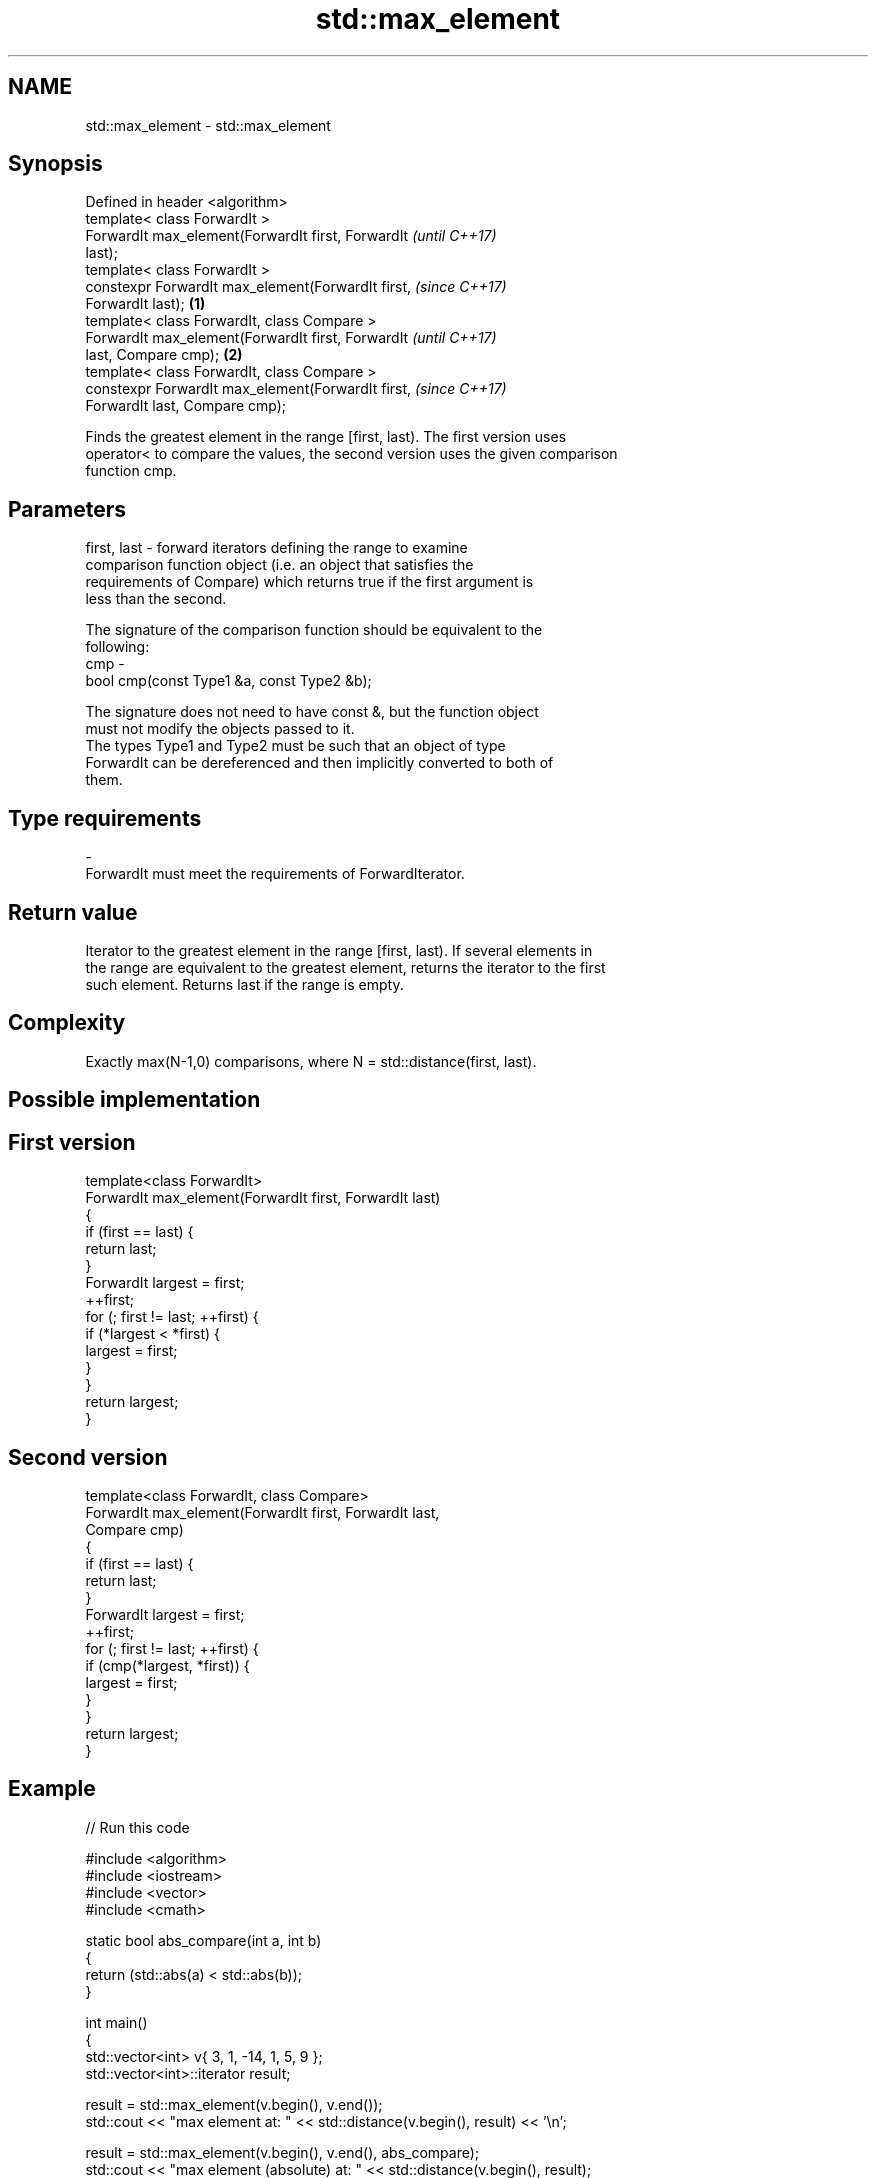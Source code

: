 .TH std::max_element 3 "Nov 25 2015" "2.1 | http://cppreference.com" "C++ Standard Libary"
.SH NAME
std::max_element \- std::max_element

.SH Synopsis
   Defined in header <algorithm>
   template< class ForwardIt >
   ForwardIt max_element(ForwardIt first, ForwardIt         \fI(until C++17)\fP
   last);
   template< class ForwardIt >
   constexpr ForwardIt max_element(ForwardIt first,         \fI(since C++17)\fP
   ForwardIt last);                                 \fB(1)\fP
   template< class ForwardIt, class Compare >
   ForwardIt max_element(ForwardIt first, ForwardIt                       \fI(until C++17)\fP
   last, Compare cmp);                                  \fB(2)\fP
   template< class ForwardIt, class Compare >
   constexpr ForwardIt max_element(ForwardIt first,                       \fI(since C++17)\fP
   ForwardIt last, Compare cmp);

   Finds the greatest element in the range [first, last). The first version uses
   operator< to compare the values, the second version uses the given comparison
   function cmp.

.SH Parameters

   first, last - forward iterators defining the range to examine
                 comparison function object (i.e. an object that satisfies the
                 requirements of Compare) which returns true if the first argument is
                 less than the second.

                 The signature of the comparison function should be equivalent to the
                 following:
   cmp         -
                  bool cmp(const Type1 &a, const Type2 &b);

                 The signature does not need to have const &, but the function object
                 must not modify the objects passed to it.
                 The types Type1 and Type2 must be such that an object of type
                 ForwardIt can be dereferenced and then implicitly converted to both of
                 them. 
.SH Type requirements
   -
   ForwardIt must meet the requirements of ForwardIterator.

.SH Return value

   Iterator to the greatest element in the range [first, last). If several elements in
   the range are equivalent to the greatest element, returns the iterator to the first
   such element. Returns last if the range is empty.

.SH Complexity

   Exactly max(N-1,0) comparisons, where N = std::distance(first, last).

.SH Possible implementation

.SH First version
   template<class ForwardIt>
   ForwardIt max_element(ForwardIt first, ForwardIt last)
   {
       if (first == last) {
           return last;
       }
       ForwardIt largest = first;
       ++first;
       for (; first != last; ++first) {
           if (*largest < *first) {
               largest = first;
           }
       }
       return largest;
   }
.SH Second version
   template<class ForwardIt, class Compare>
   ForwardIt max_element(ForwardIt first, ForwardIt last,
                         Compare cmp)
   {
       if (first == last) {
           return last;
       }
       ForwardIt largest = first;
       ++first;
       for (; first != last; ++first) {
           if (cmp(*largest, *first)) {
               largest = first;
           }
       }
       return largest;
   }

.SH Example

   
// Run this code

 #include <algorithm>
 #include <iostream>
 #include <vector>
 #include <cmath>
  
 static bool abs_compare(int a, int b)
 {
     return (std::abs(a) < std::abs(b));
 }
  
 int main()
 {
     std::vector<int> v{ 3, 1, -14, 1, 5, 9 };
     std::vector<int>::iterator result;
  
     result = std::max_element(v.begin(), v.end());
     std::cout << "max element at: " << std::distance(v.begin(), result) << '\\n';
  
     result = std::max_element(v.begin(), v.end(), abs_compare);
     std::cout << "max element (absolute) at: " << std::distance(v.begin(), result);
 }

.SH Output:

 max element at: 5
 max element (absolute) at: 2

.SH See also

   min_element                              returns the smallest element in a range
                                            \fI(function template)\fP 
   minmax_element                           returns the smallest and the largest
   \fI(C++11)\fP                                  element in a range
                                            \fI(function template)\fP 
   max                                      returns the larger of two elements
                                            \fI(function template)\fP 
   std::experimental::parallel::max_element parallelized version of std::max_element
   (parallelism TS)                         \fI(function template)\fP 
